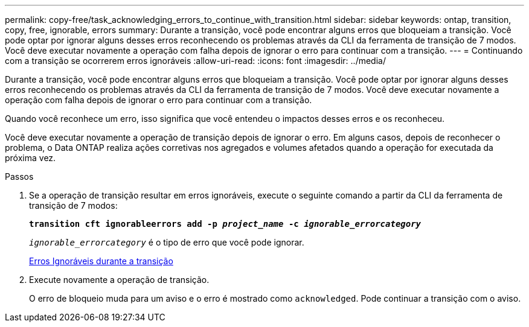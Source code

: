 ---
permalink: copy-free/task_acknowledging_errors_to_continue_with_transition.html 
sidebar: sidebar 
keywords: ontap, transition, copy, free, ignorable, errors 
summary: Durante a transição, você pode encontrar alguns erros que bloqueiam a transição. Você pode optar por ignorar alguns desses erros reconhecendo os problemas através da CLI da ferramenta de transição de 7 modos. Você deve executar novamente a operação com falha depois de ignorar o erro para continuar com a transição. 
---
= Continuando com a transição se ocorrerem erros ignoráveis
:allow-uri-read: 
:icons: font
:imagesdir: ../media/


[role="lead"]
Durante a transição, você pode encontrar alguns erros que bloqueiam a transição. Você pode optar por ignorar alguns desses erros reconhecendo os problemas através da CLI da ferramenta de transição de 7 modos. Você deve executar novamente a operação com falha depois de ignorar o erro para continuar com a transição.

Quando você reconhece um erro, isso significa que você entendeu o impactos desses erros e os reconheceu.

Você deve executar novamente a operação de transição depois de ignorar o erro. Em alguns casos, depois de reconhecer o problema, o Data ONTAP realiza ações corretivas nos agregados e volumes afetados quando a operação for executada da próxima vez.

.Passos
. Se a operação de transição resultar em erros ignoráveis, execute o seguinte comando a partir da CLI da ferramenta de transição de 7 modos:
+
`*transition cft ignorableerrors add -p _project_name_ -c _ignorable_errorcategory_*`

+
`_ignorable_errorcategory_` é o tipo de erro que você pode ignorar.

+
xref:reference_ignorable_errors_during_transition.adoc[Erros Ignoráveis durante a transição]

. Execute novamente a operação de transição.
+
O erro de bloqueio muda para um aviso e o erro é mostrado como `acknowledged`. Pode continuar a transição com o aviso.


